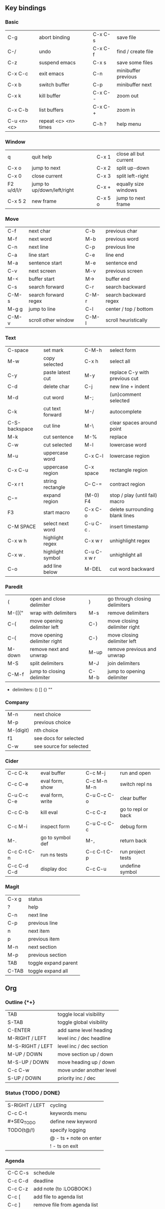 #+STARTUP: hidestars

** Key bindings

*** Basic

    | C-g         | abort binding        |   | C-x C-s  | save file           |
    | C-/         | undo                 |   | C-x C-f  | find / create file  |
    | C-z         | suspend emacs        |   | C-x s    | save some files     |
    | C-x C-c     | exit emacs           |   | C-n      | minibuffer previous |
    | C-x b       | switch buffer        |   | C-p      | minibuffer next     |
    | C-x k       | kill buffer          |   | C-x C- - | zoom out            |
    | C-x C-b     | list buffers         |   | C-x C- + | zoom in             |
    | C-u <n> <c> | repeat <c> <n> times |   | C-h ?    | help menu           |

*** Window

    | q          | quit help                  |   | C-x 1   | close all but current |
    | C-x o      | jump to next               |   | C-x 2   | split up-down         |
    | C-x 0      | close current              |   | C-x 3   | split left-right      |
    | F2 u/d/l/r | jump to up/down/left/right |   | C-x +   | equally size windows  |
    | C-x 5 2    | new frame                  |   | C-x 5 o | jump to next frame    |

*** Move

    | C-f   | next char            |   | C-b   | previous char         |
    | M-f   | next word            |   | M-b   | previous word         |
    | C-n   | next line            |   | C-p   | previous line         |
    | C-a   | line start           |   | C-e   | line end              |
    | M-a   | sentence start       |   | M-e   | sentence end          |
    | C-v   | next screen          |   | M-v   | previous screen       |
    | M-<   | buffer start         |   | M->   | buffer end            |
    | C-s   | search forward       |   | C-r   | search backward       |
    | C-M-s | search forward regex |   | C-M-r | search backward regex |
    | M-g g | jump to line         |   | C-l   | center / top / bottom |
    | C-M-v | scroll other window  |   | C-M-l | scroll heuristically  |

*** Text

    | C-space       | set mark         |   | C-M-h       | select form                    |
    | M-w           | copy selected    |   | C-x h       | select all                     |
    | C-y           | paste latest cut |   | M-y         | replace C-y with previous cut  |
    | C-d           | delete char      |   | C-j         | new line + indent              |
    | M-d           | cut word         |   | M-;         | (un)comment selected           |
    | C-k           | cut text forward |   | M-/         | autocomplete                   |
    | C-S-backspace | cut line         |   | M-\         | clear spaces around point      |
    | M-k           | cut sentence     |   | M-%         | replace                        |
    | C-w           | cut selected     |   | M-l         | lowercase word                 |
    | M-u           | uppercase word   |   | C-x C-l     | lowercase region               |
    | C-x C-u       | uppercase region |   | C-x space   | rectangle region               |
    | C-x r t       | string rectangle |   | C-- C-=     | contract region                |
    | C-=           | expand region    |   | (M-0) F4    | stop / play (until fail) macro |
    | F3            | start macro      |   | C-x C-o     | delete surrounding blank lines |
    | C-M SPACE     | select next word |   | C-u C-c .   | insert timestamp               |
    | C-x w h       | highlight regex  |   | C-x w r     | unhighlight regex              |
    | C-x w .       | highlight symbol |   | C-u C-x w r | unhighlight all                |
    | C-o           | add line below   |   | M-DEL       | cut word backward              |

*** Paredit

    | (      | open and close delimiter     |   | )     | go through closing delimiters |
    | M-([{" | wrap with delimiters         |   | M-s   | remove delimiters             |
    | C-(    | move opening delimiter left  |   | C-)   | move closing delimiter right  |
    | C-{    | move opening delimiter right |   | C-}   | move closing delimiter left   |
    | M-down | remove next and unwrap       |   | M-up  | remove previous and unwrap    |
    | M-S    | split delimiters             |   | M-J   | join delimiters               |
    | C-M-f  | jump to closing delimiter    |   | C-M-b | jump to opening delimiter     |

    - delimiters: () [] {} ""

*** Company

    | M-n       | next choice             |
    | M-p       | previous choice         |
    | M-(digit) | nth choice              |
    | f1        | see docs for selected   |
    | C-w       | see source for selected |

*** Cider

    | C-c C-k     | eval buffer      |   | C-c M-j     | run and open       |
    | C-c C-e     | eval form, show  |   | C-c M-n M-n | switch repl ns     |
    | C-u C-c C-e | eval form, write |   | C-u C-c C-o | clear buffer       |
    | C-c C-b     | kill eval        |   | C-c C-z     | go to repl or back |
    | C-c M-i     | inspect form     |   | C-u C-c C-c | debug form         |
    | M-.         | go to symbol def |   | M-,         | return back        |
    | C-c C-t C-n | run ns tests     |   | C-c C-t C-p | run project tests  |
    | C-c C-d C-d | display doc      |   | C-c C-u     | undefine symbol    |

*** Magit

    | C-x g | status               |
    | ?     | help                 |
    | C-n   | next     line        |
    | C-p   | previous line        |
    | n     | next     item        |
    | p     | previous item        |
    | M-n   | next     section     |
    | M-p   | previous section     |
    | TAB   | toggle expand parent |
    | C-TAB | toggle expand all    |

** Org

*** Outline {*+}

    | TAB              | toggle local  visibility |
    | S-TAB            | toggle global visibility |
    | C-ENTER          | add same level heading   |
    | M-RIGHT / LEFT   | level inc / dec headline |
    | M-S-RIGHT / LEFT | level inc / dec section  |
    | M-UP / DOWN      | move section up / down   |
    | M-S-UP / DOWN    | move heading up / down   |
    | C-c C-w          | move under another level |
    | S-UP / DOWN      | priority inc / dec       |

*** Status {TODO / DONE}

    | S-RIGHT / LEFT | cycling                |
    | C-c C-t        | keywords menu          |
    | #+SEQ_TODO     | define new keyword     |
    | TODO(t@/!)     | specify logging        |
    |                | @ - ts + note on enter |
    |                | ! - ts        on exit  |

*** Agenda

    | C-C C-s | schedule                     |
    | C-c C-d | deadline                     |
    | C-c C-z | add note (to :LOGBOOK:)      |
    | C-c [   | add file to agenda list      |
    | C-c ]   | remove file from agenda list |
    | C-c a   | agenda view                  |
    | g       | refresh agenda               |
    | S-f     | follow mode                  |
    | f / b   | move forward / back          |
    | t       | change task status           |

*** Repeat {w(eek) d(ay) m(onth) y(ear)}

    | +1w  | 1 week                    |
    | ++1w | 1 week in future          |
    | .+1w | 1 week after task is DONE |

*** Checklist {- [ ]}

    | C-c C-c   | cycling         |
    | M-S-ENTER | new item        |
    | [/]       | number of done  |
    | [%]       | percent of done |

*** Tag

    | C-c C-q   | assign to headline    |
    | #+TAGS:   | define new tags       |
    | -TAG_NAME | exclude from agenda+m |

*** Archive

    | C-c C-x C-a | archive subtree     |
    | #+ARCHIVE:  | define archive file |

*** Link

    | C-c C-l                                 | create / edit link        |
    | C-c C-o                                 | open link                 |
    | C-c &                                   | return back from link     |
    | [[https://orgmode.org/][link]]                                    | website                   |
    | file:~/.emacs.d/README.org              | file                      |
    | file:~/.emacs.d/README.org::17          | file at line              |
    | file:~/.emacs.d/README.org::*Basic      | file at headline          |
    | [[here][Goto here]]                               | radio target <<here>>     |
    | [[Org]]                                     | subsection                |
    | id:d34d34fe-1b76-4e1d-a60d-a119bef6f542 | :PROPERTIES: -> :ID: (F5) |
    | TODO                                    | gnus email                |

*** Table

    | TAB                   | next cell                |
    | S-TAB                 | previous cell            |
    | M-LEFT / RIGHT        | move column left / right |
    | M-DOWN / UP           | move row up / down       |
    | <length-number>       | set max column length    |
    | C-c TAB               | apply max column length  |
    | C-c ^                 | sort table               |
    | M-S-DOWN / UP         | add / delete row         |
    | M-S-RIGHT / LEFT      | add / delete column      |
    | C-c -                 | add line row             |
    | #+TBLFM: @3..@$1=@#-1 | row number formula       |
    | $colnum @rownum       | references in #+TBLFM:   |
    | #+CONSTANTS:          | constants for formulas   |

*** Timer

    | C-c C-x ;     | timer start countdown         |
    | C-c C-x 0     | timer start relative          |
    | C-u C-c C-x 0 | timer start relative + offset |
    | C-c C-x ,     | timer toggle pause            |
    | C-u C-c C-x , | timer stop                    |
    | C-c C-x .     | insert timestamp              |
    | C-c C-x -     | insert timestamp list         |

*** Clock

    | C-c C-x C-i            | clock in                      |
    | C-c C-x C-o            | clock out                     |
    | C-c C-x C-x            | clock restart                 |
    | C-c C-x C-q            | clock quit                    |
    | C-c C-x C-d            | clock display (C-c C-c close) |
    | C-c C-x C-j            | jump to clocked task          |
    | C-c C-x e              | set effort estimate           |
    | M-RIGHT / LEFT         | level inc / dec effort        |
    | #+PROPERTY: Effort_ALL | def effort values             |
    | C-c C-x C-c            | open column view (Q close)    |
    | #+COLUMNS:             | customize column view         |
    | #+BEGIN: columnview    | capture column view           |

*** Various

    | #+SETUPFILE  | file wth settings                                  |
    | C-c C-c      | activate #+ line                                   |
    | C-c c        | prompt capture                                     |
    | :DRAWERNAME: | custom drawer                                      |
    | :PROPERTIES: | agenda search, :LOGGING:, :ORDERED: :COLUMNS:      |
    | C-c C-e      | export menu                                        |
    | C-c C-,      | insert begin...end block                           |
    | C-c '        | open begin_src in new window                       |
    | emphasis     | *bold* /italic/ _underlined_ =verbatim= ~code~ +strikethrough+ |

** Emacs installation on Windows

   1. [[http://ftp.gnu.org/gnu/emacs/windows/][Download the latest version]]
      (=i686= for 32-bit, =x86_64= for 64-bit) and extract it to =C:\emacs-version=
   2. Computer -> Properties -> Advanced system settings -> Environment Variables\\
      -> System variables -> Path -> Edit -> add =C:\emacs-version\bin=
   3. Create folder =C:\home=
   4. Computer -> Properties -> Advanced system settings -> Environment Variables\\
      -> System variables -> New -> Variable name: =HOME= Variable value: =C:\home=
   5. Clone or download this repository to =C:\home\.emacs.d=
   6. =C:\emacs-version\bin\runemacs.exe= -> Send to -> Desktop (create shortcut)
